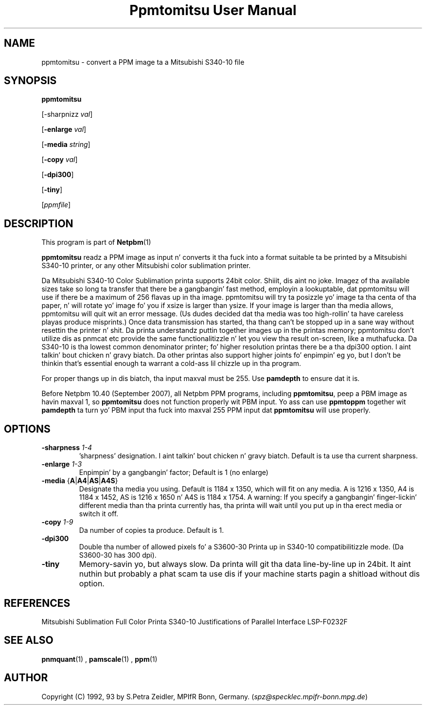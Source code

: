 \
.\" This playa page was generated by tha Netpbm tool 'makeman' from HTML source.
.\" Do not hand-hack dat shiznit son!  If you have bug fixes or improvements, please find
.\" tha correspondin HTML page on tha Netpbm joint, generate a patch
.\" against that, n' bust it ta tha Netpbm maintainer.
.TH "Ppmtomitsu User Manual" 0 "24 March 2009" "netpbm documentation"

.SH NAME

ppmtomitsu - convert a PPM image ta a Mitsubishi S340-10 file

.UN synopsis
.SH SYNOPSIS

\fBppmtomitsu\fP

[-sharpnizz \fIval\fP]

[\fB-enlarge\fP \fIval\fP]

[\fB-media\fP \fIstring\fP]

[\fB-copy\fP \fIval\fP]

[\fB-dpi300\fP]

[\fB-tiny\fP]

[\fIppmfile\fP]

.UN description
.SH DESCRIPTION
.PP
This program is part of
.BR Netpbm (1)
.
.PP
\fBppmtomitsu\fP readz a PPM image as input n' converts it tha fuck into a
format suitable ta be printed by a Mitsubishi S340-10 printer, or any
other Mitsubishi color sublimation printer.
.PP
Da Mitsubishi S340-10 Color Sublimation printa supports 24bit
color. Shiiit, dis aint no joke.  Imagez of tha available sizes take so long ta transfer that
there be a gangbangin' fast method, employin a lookuptable, dat ppmtomitsu will
use if there be a maximum of 256 flavas up in tha image.  ppmtomitsu
will try ta posizzle yo' image ta tha centa of tha paper, n' will
rotate yo' image fo' you if xsize is larger than ysize.  If your
image is larger than tha media allows, ppmtomitsu will quit wit an
error message. (Us dudes decided dat tha media was too high-rollin' ta have
careless playas produce misprints.)  Once data transmission has
started, tha thang can't be stopped up in a sane way without resettin the
printer n' shit.  Da printa understandz puttin together images up in the
printas memory; ppmtomitsu don't utilize dis as pnmcat etc provide
the same functionalitizzle n' let you view tha result on-screen, like a muthafucka.
Da S340-10 is tha lowest common denominator printer; fo' higher
resolution printas there be a tha dpi300 option. I aint talkin' bout chicken n' gravy biatch. Da other printas also
support higher joints fo' enpimpin' eg yo, but I don't be thinkin that's
essential enough ta warrant a cold-ass lil chizzle up in tha program.
.PP
For proper thangs up in dis biatch, tha input maxval must be 255.  Use \fBpamdepth\fP
to ensure dat it is.
.PP
Before Netpbm 10.40 (September 2007), all Netpbm PPM programs, including
\fBppmtomitsu\fP, peep a PBM image as havin maxval 1, so \fBppmtomitsu\fP
does not function properly wit PBM input.  Yo ass can use \fBppmtoppm\fP
together wit \fBpamdepth\fP ta turn yo' PBM input tha fuck into maxval 255
PPM input dat \fBppmtomitsu\fP will use properly.


.UN options
.SH OPTIONS


.TP
\fB-sharpness\fP \fI1-4\fP
\&'sharpness' designation. I aint talkin' bout chicken n' gravy biatch.  Default is  ta use tha current sharpness.

.TP
\fB-enlarge\fP \fI1-3\fP
Enpimpin' by a gangbangin' factor; Default is 1 (no enlarge)

.TP
\fB-media\fP {\fBA\fP|\fBA4\fP|\fBAS\fP|\fBA4S\fP}
Designate tha media you using.  Default is 1184 x 1350, which will
fit on any media.  A is 1216 x 1350, A4 is 1184 x 1452, AS is 1216 x
1650 n' A4S is 1184 x 1754.  A warning: If you specify a gangbangin' finger-lickin' different
media than tha printa currently has, tha printa will wait until you
put up in tha erect media or switch it off.

.TP
\fB-copy\fP \fI1-9\fP
Da number of copies ta produce.  Default is 1.

.TP
\fB-dpi300\fP
Double tha number of allowed pixels fo' a S3600-30 Printa up in S340-10
compatibilitizzle mode.  (Da S3600-30 has 300 dpi).

.TP
\fB-tiny\fP
Memory-savin yo, but always slow. Da printa will git tha data
line-by-line up in 24bit. It aint nuthin but probably a phat scam ta use dis if your
machine starts pagin a shitload without dis option.



.UN references
.SH REFERENCES

Mitsubishi Sublimation Full Color Printa S340-10 Justifications of
Parallel Interface LSP-F0232F

.UN lbAF
.SH SEE ALSO
.BR pnmquant (1)
, 
.BR pamscale (1)
, 
.BR ppm (1)


.UN author
.SH AUTHOR

Copyright (C) 1992, 93 by S.Petra Zeidler, MPIfR Bonn, Germany.  (\fIspz@specklec.mpifr-bonn.mpg.de\fP)
